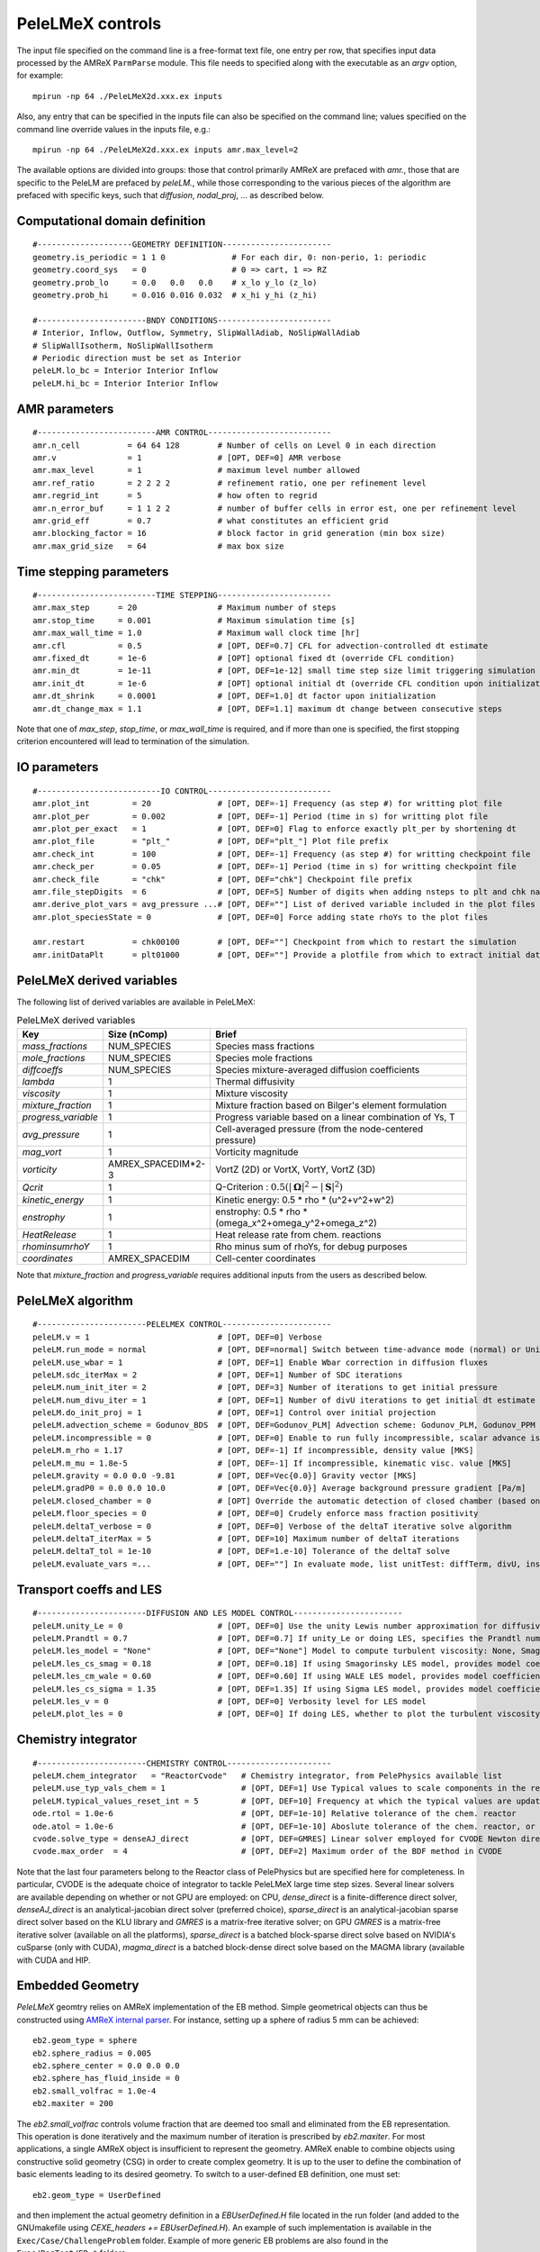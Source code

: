 PeleLMeX controls
=================

.. _sec:control:

The input file specified on the command line is a free-format text file, one entry per row, that specifies input data processed by the AMReX ``ParmParse`` module.
This file needs to specified along with the executable as an `argv` option, for example:

::

    mpirun -np 64 ./PeleLMeX2d.xxx.ex inputs

Also, any entry that can be specified in the inputs file can also be specified on the command line; values specified on the command line override values in the inputs file, e.g.:

::

    mpirun -np 64 ./PeleLMeX2d.xxx.ex inputs amr.max_level=2

The available options are divided into groups: those that control primarily AMReX are prefaced with `amr.`, those that are specific to the PeleLM are prefaced by `peleLM.`, while those corresponding to the various pieces of the algorithm are prefaced with specific keys, such that `diffusion`, `nodal_proj`, ... as described below.

Computational domain definition
-------------------------------

::

    #--------------------GEOMETRY DEFINITION-----------------------
    geometry.is_periodic = 1 1 0              # For each dir, 0: non-perio, 1: periodic
    geometry.coord_sys   = 0                  # 0 => cart, 1 => RZ
    geometry.prob_lo     = 0.0   0.0   0.0    # x_lo y_lo (z_lo)
    geometry.prob_hi     = 0.016 0.016 0.032  # x_hi y_hi (z_hi)

    #-----------------------BNDY CONDITIONS------------------------
    # Interior, Inflow, Outflow, Symmetry, SlipWallAdiab, NoSlipWallAdiab
    # SlipWallIsotherm, NoSlipWallIsotherm
    # Periodic direction must be set as Interior
    peleLM.lo_bc = Interior Interior Inflow
    peleLM.hi_bc = Interior Interior Inflow

AMR parameters
--------------

::

    #-------------------------AMR CONTROL--------------------------
    amr.n_cell          = 64 64 128        # Number of cells on Level 0 in each direction
    amr.v               = 1                # [OPT, DEF=0] AMR verbose
    amr.max_level       = 1                # maximum level number allowed
    amr.ref_ratio       = 2 2 2 2          # refinement ratio, one per refinement level
    amr.regrid_int      = 5                # how often to regrid
    amr.n_error_buf     = 1 1 2 2          # number of buffer cells in error est, one per refinement level
    amr.grid_eff        = 0.7              # what constitutes an efficient grid
    amr.blocking_factor = 16               # block factor in grid generation (min box size)
    amr.max_grid_size   = 64               # max box size

Time stepping parameters
------------------------

::

    #-------------------------TIME STEPPING------------------------
    amr.max_step      = 20                 # Maximum number of steps
    amr.stop_time     = 0.001              # Maximum simulation time [s]
    amr.max_wall_time = 1.0                # Maximum wall clock time [hr]
    amr.cfl           = 0.5                # [OPT, DEF=0.7] CFL for advection-controlled dt estimate
    amr.fixed_dt      = 1e-6               # [OPT] optional fixed dt (override CFL condition)
    amr.min_dt        = 1e-11              # [OPT, DEF=1e-12] small time step size limit triggering simulation termination
    amr.init_dt       = 1e-6               # [OPT] optional initial dt (override CFL condition upon initialization)
    amr.dt_shrink     = 0.0001             # [OPT, DEF=1.0] dt factor upon initialization
    amr.dt_change_max = 1.1                # [OPT, DEF=1.1] maximum dt change between consecutive steps

Note that one of `max_step`, `stop_time`, or `max_wall_time` is required, and if more than one is specified,
the first stopping criterion encountered will lead to termination of the simulation.

IO parameters
-------------

::

    #--------------------------IO CONTROL--------------------------
    amr.plot_int         = 20              # [OPT, DEF=-1] Frequency (as step #) for writting plot file
    amr.plot_per         = 0.002           # [OPT, DEF=-1] Period (time in s) for writting plot file
    amr.plot_per_exact   = 1               # [OPT, DEF=0] Flag to enforce exactly plt_per by shortening dt
    amr.plot_file        = "plt_"          # [OPT, DEF="plt_"] Plot file prefix
    amr.check_int        = 100             # [OPT, DEF=-1] Frequency (as step #) for writting checkpoint file
    amr.check_per        = 0.05            # [OPT, DEF=-1] Period (time in s) for writting checkpoint file
    amr.check_file       = "chk"           # [OPT, DEF="chk"] Checkpoint file prefix
    amr.file_stepDigits  = 6               # [OPT, DEF=5] Number of digits when adding nsteps to plt and chk names
    amr.derive_plot_vars = avg_pressure ...# [OPT, DEF=""] List of derived variable included in the plot files
    amr.plot_speciesState = 0              # [OPT, DEF=0] Force adding state rhoYs to the plot files

    amr.restart          = chk00100        # [OPT, DEF=""] Checkpoint from which to restart the simulation
    amr.initDataPlt      = plt01000        # [OPT, DEF=""] Provide a plotfile from which to extract initial data

PeleLMeX derived variables
--------------------------

The following list of derived variables are available in PeleLMeX:

.. list-table:: PeleLMeX derived variables
    :widths: 25 25 100
    :header-rows: 1

    * - Key
      - Size (nComp)
      - Brief
    * - `mass_fractions`
      - NUM_SPECIES
      - Species mass fractions
    * - `mole_fractions`
      - NUM_SPECIES
      - Species mole fractions
    * - `diffcoeffs`
      - NUM_SPECIES
      - Species mixture-averaged diffusion coefficients
    * - `lambda`
      - 1
      - Thermal diffusivity
    * - `viscosity`
      - 1
      - Mixture viscosity
    * - `mixture_fraction`
      - 1
      - Mixture fraction based on Bilger's element formulation
    * - `progress_variable`
      - 1
      - Progress variable based on a linear combination of Ys, T
    * - `avg_pressure`
      - 1
      - Cell-averaged pressure (from the node-centered pressure)
    * - `mag_vort`
      - 1
      - Vorticity magnitude
    * - `vorticity`
      - AMREX_SPACEDIM*2-3
      - VortZ (2D) or VortX, VortY, VortZ (3D)
    * - `Qcrit`
      - 1
      - Q-Criterion : :math:`0.5(|\boldsymbol{\Omega}|^2 - |\boldsymbol{S}|^2)`
    * - `kinetic_energy`
      - 1
      - Kinetic energy: 0.5 * rho * (u^2+v^2+w^2)
    * - `enstrophy`
      - 1
      - enstrophy: 0.5 * rho * (\omega_x^2+\omega_y^2+\omega_z^2)
    * - `HeatRelease`
      - 1
      - Heat release rate from chem. reactions
    * - `rhominsumrhoY`
      - 1
      - Rho minus sum of rhoYs, for debug purposes
    * - `coordinates`
      - AMREX_SPACEDIM
      - Cell-center coordinates

Note that `mixture_fraction` and `progress_variable` requires additional inputs from the users as described below.

PeleLMeX algorithm
------------------

::

    #-----------------------PELELMEX CONTROL-----------------------
    peleLM.v = 1                           # [OPT, DEF=0] Verbose
    peleLM.run_mode = normal               # [OPT, DEF=normal] Switch between time-advance mode (normal) or UnitTest (evaluate)
    peleLM.use_wbar = 1                    # [OPT, DEF=1] Enable Wbar correction in diffusion fluxes
    peleLM.sdc_iterMax = 2                 # [OPT, DEF=1] Number of SDC iterations
    peleLM.num_init_iter = 2               # [OPT, DEF=3] Number of iterations to get initial pressure
    peleLM.num_divu_iter = 1               # [OPT, DEF=1] Number of divU iterations to get initial dt estimate
    peleLM.do_init_proj = 1                # [OPT, DEF=1] Control over initial projection
    peleLM.advection_scheme = Godunov_BDS  # [OPT, DEF=Godunov_PLM] Advection scheme: Godunov_PLM, Godunov_PPM or Godunov_BDS
    peleLM.incompressible = 0              # [OPT, DEF=0] Enable to run fully incompressible, scalar advance is bypassed
    peleLM.m_rho = 1.17                    # [OPT, DEF=-1] If incompressible, density value [MKS]
    peleLM.m_mu = 1.8e-5                   # [OPT, DEF=-1] If incompressible, kinematic visc. value [MKS]
    peleLM.gravity = 0.0 0.0 -9.81         # [OPT, DEF=Vec{0.0}] Gravity vector [MKS]
    peleLM.gradP0 = 0.0 0.0 10.0           # [OPT, DEF=Vec{0.0}] Average background pressure gradient [Pa/m]
    peleLM.closed_chamber = 0              # [OPT] Override the automatic detection of closed chamber (based on Outflow(s))
    peleLM.floor_species = 0               # [OPT, DEF=0] Crudely enforce mass fraction positivity
    peleLM.deltaT_verbose = 0              # [OPT, DEF=0] Verbose of the deltaT iterative solve algorithm
    peleLM.deltaT_iterMax = 5              # [OPT, DEF=10] Maximum number of deltaT iterations
    peleLM.deltaT_tol = 1e-10              # [OPT, DEF=1.e-10] Tolerance of the deltaT solve
    peleLM.evaluate_vars =...              # [OPT, DEF=""] In evaluate mode, list unitTest: diffTerm, divU, instRR, transportCC

Transport coeffs and LES
------------------------

::

    #-----------------------DIFFUSION AND LES MODEL CONTROL-----------------------
    peleLM.unity_Le = 0                    # [OPT, DEF=0] Use the unity Lewis number approximation for diffusivities
    peleLM.Prandtl = 0.7                   # [OPT, DEF=0.7] If unity_Le or doing LES, specifies the Prandtl number
    peleLM.les_model = "None"              # [OPT, DEF="None"] Model to compute turbulent viscosity: None, Smagorinsky, WALE, Sigma
    peleLM.les_cs_smag = 0.18              # [OPT, DEF=0.18] If using Smagorinsky LES model, provides model coefficient
    peleLM.les_cm_wale = 0.60              # [OPT, DEF=0.60] If using WALE LES model, provides model coefficient
    peleLM.les_cs_sigma = 1.35             # [OPT, DEF=1.35] If using Sigma LES model, provides model coefficient
    peleLM.les_v = 0                       # [OPT, DEF=0] Verbosity level for LES model
    peleLM.plot_les = 0                    # [OPT, DEF=0] If doing LES, whether to plot the turbulent viscosity

Chemistry integrator
--------------------

::

    #-----------------------CHEMISTRY CONTROL----------------------
    peleLM.chem_integrator   = "ReactorCvode"   # Chemistry integrator, from PelePhysics available list
    peleLM.use_typ_vals_chem = 1                # [OPT, DEF=1] Use Typical values to scale components in the reactors
    peleLM.typical_values_reset_int = 5         # [OPT, DEF=10] Frequency at which the typical values are updated
    ode.rtol = 1.0e-6                           # [OPT, DEF=1e-10] Relative tolerance of the chem. reactor
    ode.atol = 1.0e-6                           # [OPT, DEF=1e-10] Aboslute tolerance of the chem. reactor, or pre-factor of the typical values when used
    cvode.solve_type = denseAJ_direct           # [OPT, DEF=GMRES] Linear solver employed for CVODE Newton direction
    cvode.max_order  = 4                        # [OPT, DEF=2] Maximum order of the BDF method in CVODE

Note that the last four parameters belong to the Reactor class of PelePhysics but are specified here for completeness. In particular, CVODE is the adequate choice of integrator to tackle PeleLMeX large time step sizes. Several linear solvers are available depending on whether or not GPU are employed: on CPU, `dense_direct` is a finite-difference direct solver, `denseAJ_direct` is an analytical-jacobian direct solver (preferred choice), `sparse_direct` is an analytical-jacobian sparse direct solver based on the KLU library and `GMRES` is a matrix-free iterative solver; on GPU `GMRES` is a matrix-free iterative solver (available on all the platforms), `sparse_direct` is a batched block-sparse direct solve based on NVIDIA's cuSparse (only with CUDA), `magma_direct` is a batched block-dense direct solve based on the MAGMA library (available with CUDA and HIP.

Embedded Geometry
-----------------

`PeleLMeX` geomtry relies on AMReX implementation of the EB method. Simple geometrical objects
can thus be constructed using `AMReX internal parser <https://amrex-codes.github.io/amrex/docs_html/EB.html>`_.
For instance, setting up a sphere of radius 5 mm can be achieved:

::

    eb2.geom_type = sphere
    eb2.sphere_radius = 0.005
    eb2.sphere_center = 0.0 0.0 0.0
    eb2.sphere_has_fluid_inside = 0
    eb2.small_volfrac = 1.0e-4
    eb2.maxiter = 200

The `eb2.small_volfrac` controls volume fraction that are deemed too small and eliminated from the EB representation.
This operation is done iteratively and the maximum number of iteration is prescribed by `eb2.maxiter`.
For most applications, a single AMReX object is insufficient to represent the geometry. AMReX enable to combine
objects using constructive solid geometry (CSG) in order to create complex geometry. It is up to the user to define
the combination of basic elements leading to its desired geometry. To switch to a user-defined EB definition, one
must set:

::

    eb2.geom_type = UserDefined

and then implement the actual geometry definition in a `EBUserDefined.H` file located in the run folder (and added
to the GNUmakefile using `CEXE_headers += EBUserDefined.H`). An example of such implementation is available in the
``Exec/Case/ChallengeProblem`` folder. Example of more generic EB problems are also found in the ``Exec/RegTest/EB_*``
folders.

In addition to the input keys presented above, a set of `PeleLMeX`-specific keys are available in order to control refinement at the EB:

::

    peleLM.refine_EB_type = Static
    peleLM.refine_EB_max_level = 1
    peleLM.refine_EB_buffer = 2.0

By default, the EB is refined to the `amr.max_level`, which can lead to undesirably high number of cells
close to the EB when the physics of interest might be elsewhere. The above lines enable to limit the
EB-level to level 1 (must be below `amr.max_level`) and a derefinement strategy is adopted to ensure
that fine-grid patches do not cross the EB boundary. The last parameter set a safety margin to increase
how far the derefinement is applied in order to account for grid-patches diagonals and proper nesting contraint.
Note that the parameter do not ensure coarse-fine/EB crossings are avoided and the code will fail when this happens.

Linear solvers
--------------

Linear solvers are a key component of PeleLMeX algorithm, separate controls are dedicated to the various solver (MAC projection, nodal projection, diffusion, ...)

::

    #-------------------------LINEAR SOLVERS-----------------------
    nodal_proj.verbose = 1                      # [OPT, DEF=0] Verbose of the nodal projector
    nodal_proj.rtol = 1.0e-11                   # [OPT, DEF=1e-11] Relative tolerance of the nodal projection
    nodal_proj.atol = 1.0e-12                   # [OPT, DEF=1e-14] Absolute tolerance of the nodal projection
    nodal_proj.mg_max_coarsening_level = 5      # [OPT, DEF=100] Maximum number of MG levels (useful when using EB)

    mac_proj.verbose = 1                        # [OPT, DEF=0] Verbose of the MAC projector
    mac_proj.rtol = 1.0e-11                     # [OPT, DEF=1e-11] Relative tolerance of the MAC projection
    mac_proj.atol = 1.0e-12                     # [OPT, DEF=1e-14] Absolute tolerance of the MAC projection
    mac_proj.mg_max_coarsening_level = 5        # [OPT, DEF=100] Maximum number of MG levels (useful when using EB)

    diffusion.verbose = 1                       # [OPT, DEF=0] Verbose of the scalar diffusion solve
    diffusion.rtol = 1.0e-11                    # [OPT, DEF=1e-11] Relative tolerance of the scalar diffusion solve
    diffusion.atol = 1.0e-12                    # [OPT, DEF=1e-14] Absolute tolerance of the scalar diffusion solve

    tensor_diffusion.verbose = 1                # [OPT, DEF=0] Verbose of the velocity tensor diffusion solve
    tensor_diffusion.rtol = 1.0e-11             # [OPT, DEF=1e-11] Relative tolerance of the velocity tensor diffusion solve
    tensor_diffusion.atol = 1.0e-12             # [OPT, DEF=1e-14] Absolute tolerance of the velocity tensor diffusion solve

Run-time diagnostics
--------------------

PeleLMeX provides a few diagnostics to check you simulations while it is running as well as adding basic analysis ingredients.

It is often usefull to have an estimate of integrated quantities (kinetic energy, heat release rate, ,..), state extremas
or other overall balance information to get a sense of the status and sanity of the simulation. To this end, it is possible
to activate `temporal` diagnostics performing these reductions at given intervals:

::

    #-------------------------TEMPORALS---------------------------
    peleLM.do_temporals = 1                     # [OPT, DEF=0] Activate temporal diagnostics
    peleLM.temporal_int = 10                    # [OPT, DEF=5] Temporal freq.
    peleLM.do_extremas = 1                      # [OPT, DEF=0] Trigger extremas, if temporals activated
    peleLM.do_mass_balance = 1                  # [OPT, DEF=0] Compute mass balance, if temporals activated
    peleLM.do_species_balance = 1               # [OPT, DEF=0] Compute species mass balance, if temporals activated

The `do_temporal` flag will trigger the creation of a `temporals` folder in your run directory and the following entries
will be appended to an ASCII `temporals/tempState` file: step, time, dt, kin. energy integral, enstrophy integral, mean pressure
, fuel consumption rate integral, heat release rate integral. Additionnally, if the `do_temporal` flag is activated, one can
turn on state extremas (stored in `temporals/tempExtremas` as min/max for each state entry), mass balance (stored in
`temporals/tempMass`) computing the total mass, dMdt and advective mass fluxes across the domain boundaries as well as the error in
the balance (dMdt - sum of fluxes), and species balance (stored in `temporals/tempSpec`) computing each species total mass, dM_Ydt,
advective \& diffusive fluxes across the domain boundaries, consumption rate integral and the error (dMdt - sum of fluxes - reaction).

Combustion diagnostics often involve the use of a mixture fraction and/or a progress variable, both of which can be defined
at run time and added to the derived variables included in the plotfile. If `mixture_fraction` or `progress_variable` is
added to the `amr.derive_plot_vars` list, one need to provide input for defining those. The mixture fraction is based on
Bilger's element definition and one needs to provide the composition of the 'fuel' and 'oxidizer' tanks using a Cantera-like
format (<species>:<value>) which assumes unspecified species at zero, or a list of floats, in which case all the species must
be specified in the order they appear in the mechanism file.
The progress variable definition in based on a linear combination of the species mass fractions and temperature, and can be
specified in a manner similar to the mixture fraction, providing a list of weights and the prescription of a 'cold' and 'hot'
state:

::

    # ------------------- INPUTS DERIVED DIAGS ------------------
    peleLM.fuel_name = CH4
    peleLM.mixtureFraction.format = Cantera
    peleLM.mixtureFraction.type   = mass
    peleLM.mixtureFraction.oxidTank = O2:0.233 N2:0.767
    peleLM.mixtureFraction.fuelTank = H2:0.5 CH4:0.5
    peleLM.progressVariable.format = Cantera
    peleLM.progressVariable.weights = CO:1.0 CO2:1.0
    peleLM.progressVariable.coldState = CO:0.0 CO2:0.0
    peleLM.progressVariable.hotState = CO:0.000002 CO2:0.0666


Analysing the data a-posteriori can become extremely cumbersome when dealing with extreme datasets.
PeleLMeX offers a set of diagnostics available at runtime and more are under development.
Currently, the list of diagnostic contains:

* `DiagFramePlane` : extract a plane aligned in the 'x','y' or 'z' direction across the AMR hierarchy, writing
  a 2D plotfile compatible with Amrvis, Paraview or yt. Only available for 3D simulations.
* `DiagPDF` : extract the PDF of a given variable and write it to an ASCII file.
* `DiagConditional` : extract statistics (average and standard deviation, integral or sum) of a
  set of variables conditioned on the value of given variable and write it to an ASCII file.

When using `DiagPDF` or `DiagConditional`, it is possible to narrow down the diagnostic to a region of interest
by specifying a set of filters, defining a range of interest for a variable. Note also the for these two diagnostics,
fine-covered regions are masked. The following provide examples for each diagnostic:

::

    #--------------------------DIAGNOSTICS------------------------

    peleLM.diagnostics = xnormP condT pdfTest

    peleLM.xnormP.type = DiagFramePlane                             # Diagnostic type
    peleLM.xnormP.file = xNorm5mm                                   # Output file prefix
    peleLM.xnormP.normal = 0                                        # Plane normal (0, 1 or 2 for x, y or z)
    peleLM.xnormP.center = 0.005                                    # Coordinate in the normal direction
    peleLM.xnormP.int    = 5                                        # Frequency (as step #) for performing the diagnostic
    peleLM.xnormP.interpolation = Linear                            # [OPT, DEF=Linear] Interpolation type : Linear or Quadratic
    peleLM.xnormP.field_names = x_velocity mag_vort density         # List of variables outputed to the 2D pltfile

    peleLM.condT.type = DiagConditional                             # Diagnostic type
    peleLM.condT.file = condTest                                    # Output file prefix
    peleLM.condT.int  = 5                                           # Frequency (as step #) for performing the diagnostic
    peleLM.condT.filters = xHigh stoich                             # [OPT, DEF=None] List of filters
    peleLM.condT.xHigh.field_name = x                               # Filter field
    peleLM.condT.xHigh.value_greater = 0.006                        # Filter definition : value_greater, value_less, value_inrange
    peleLM.condT.stoich.field_name = mixture_fraction               # Filter field
    peleLM.condT.stoich.value_inrange = 0.053 0.055                 # Filter definition : value_greater, value_less, value_inrange
    peleLM.condT.conditional_type = Average                         # Conditional type : Average, Integral or Sum
    peleLM.condT.nBins = 50                                         # Number of bins for the conditioning variable
    peleLM.condT.condition_field_name = temp                        # Conditioning variable name
    peleLM.condT.field_names = HeatRelease I_R(CH4) I_R(H2)         # List of variables to be treated

    peleLM.pdfTest.type = DiagPDF                                   # Diagnostic type
    peleLM.pdfTest.file = PDFTest                                   # Output file prefix
    peleLM.pdfTest.int  = 5                                         # Frequency (as step #) for performing the diagnostic
    peleLM.pdfTest.filters = innerFlame                             # [OPT, DEF=None] List of filters
    peleLM.pdfTest.innerFlame.field_name = temp                     # Filter field
    peleLM.pdfTest.innerFlame.value_inrange = 450.0 1500.0          # Filter definition : value_greater, value_less, value_inrange
    peleLM.pdfTest.nBins = 50                                       # Number of bins for the PDF
    peleLM.pdfTest.normalized = 1                                   # [OPT, DEF=1] PDF is normalized (i.e. integral is unity) ?
    peleLM.pdfTest.volume_weighted = 1                              # [OPT, DEF=1] Computation of the PDF is volume weighted ?
    peleLM.pdfTest.range = 0.0 2.0                                  # [OPT, DEF=data min/max] Specify the range of the PDF
    peleLM.pdfTest.field_name = x_velocity                          # Variable of interest

Run-time control
--------------------

Following some of AMReX's AmrLevel class implementation, PeleLMeX provides a couple of triggers to interact with the code while
it is running. This can be done by adding an empty file to the folder where the simulation is currently running using for
example:

::

    touch plt_and_continue

The list of available triggers is:

.. list-table:: PeleLMeX run-time triggers
    :widths: 50 100
    :header-rows: 1

    * - File
      - Function
    * - plt_and_continue
      - Write a pltfile to disk and pursue the simulation
    * - chk_and_continue
      - Write a chkfile to disk and pursue the simulation
    * - dump_and_stop
      - Write both pltfile and chkfile to disk and stop the simulation

By default, the code checks if these files exist every 10 time steps, but the user can either increase or decrease the
frequency using:

::

    amr.message_int      = 20                # [OPT, DEF=10] Frequency for checking the presence of trigger files

